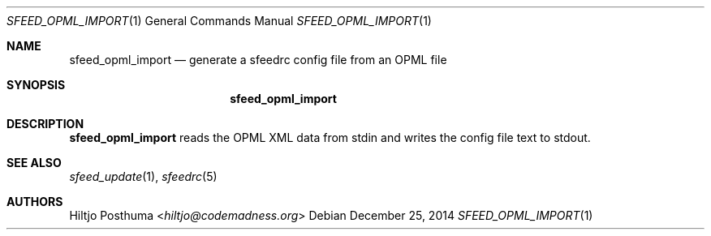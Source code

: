 .Dd December 25, 2014
.Dt SFEED_OPML_IMPORT 1
.Os
.Sh NAME
.Nm sfeed_opml_import
.Nd generate a sfeedrc config file from an OPML file
.Sh SYNOPSIS
.Nm
.Sh DESCRIPTION
.Nm
reads the OPML XML data from stdin and writes the config file text to stdout.
.Sh SEE ALSO
.Xr sfeed_update 1 ,
.Xr sfeedrc 5
.Sh AUTHORS
.An Hiltjo Posthuma Aq Mt hiltjo@codemadness.org
